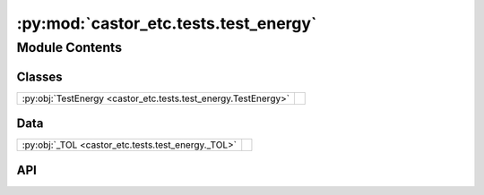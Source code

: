 :py:mod:`castor_etc.tests.test_energy`
======================================

.. py:module:: castor_etc.tests.test_energy

.. autodoc2-docstring:: castor_etc.tests.test_energy
   :allowtitles:

Module Contents
---------------

Classes
~~~~~~~

.. list-table::
   :class: autosummary longtable
   :align: left

   * - :py:obj:`TestEnergy <castor_etc.tests.test_energy.TestEnergy>`
     - .. autodoc2-docstring:: castor_etc.tests.test_energy.TestEnergy
          :summary:

Data
~~~~

.. list-table::
   :class: autosummary longtable
   :align: left

   * - :py:obj:`_TOL <castor_etc.tests.test_energy._TOL>`
     - .. autodoc2-docstring:: castor_etc.tests.test_energy._TOL
          :summary:

API
~~~

.. py:data:: _TOL
   :canonical: castor_etc.tests.test_energy._TOL
   :value: 1e-15

   .. autodoc2-docstring:: castor_etc.tests.test_energy._TOL

.. py:class:: TestEnergy(methodName='runTest')
   :canonical: castor_etc.tests.test_energy.TestEnergy

   Bases: :py:obj:`unittest.TestCase`

   .. autodoc2-docstring:: castor_etc.tests.test_energy.TestEnergy

   .. rubric:: Initialization

   .. autodoc2-docstring:: castor_etc.tests.test_energy.TestEnergy.__init__

   .. py:method:: test_calc_photon_energy_wavelength_single()
      :canonical: castor_etc.tests.test_energy.TestEnergy.test_calc_photon_energy_wavelength_single

      .. autodoc2-docstring:: castor_etc.tests.test_energy.TestEnergy.test_calc_photon_energy_wavelength_single

   .. py:method:: test_calc_photon_energy_wavelength_multi()
      :canonical: castor_etc.tests.test_energy.TestEnergy.test_calc_photon_energy_wavelength_multi

      .. autodoc2-docstring:: castor_etc.tests.test_energy.TestEnergy.test_calc_photon_energy_wavelength_multi

   .. py:method:: test_calc_photon_energy_frequency_single()
      :canonical: castor_etc.tests.test_energy.TestEnergy.test_calc_photon_energy_frequency_single
      :abstractmethod:

      .. autodoc2-docstring:: castor_etc.tests.test_energy.TestEnergy.test_calc_photon_energy_frequency_single

   .. py:method:: test_calc_photon_energy_frequency_multi()
      :canonical: castor_etc.tests.test_energy.TestEnergy.test_calc_photon_energy_frequency_multi
      :abstractmethod:

      .. autodoc2-docstring:: castor_etc.tests.test_energy.TestEnergy.test_calc_photon_energy_frequency_multi
